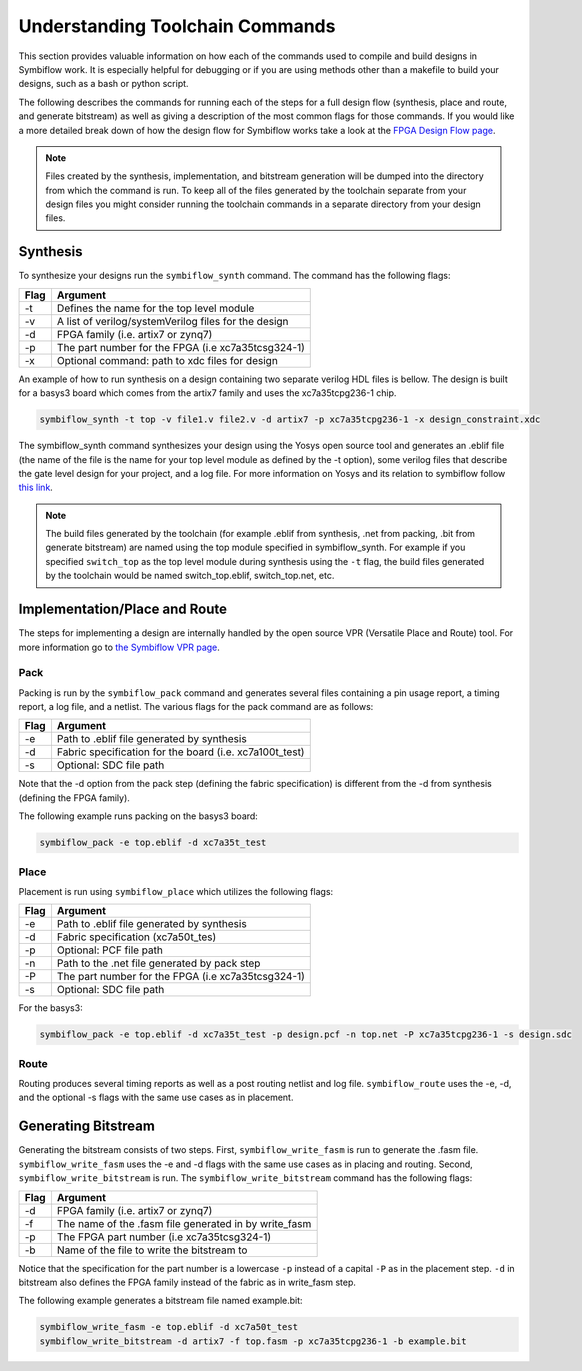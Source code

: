 Understanding Toolchain Commands
=================================

This section provides valuable information on how each of the commands used to compile and build 
designs in Symbiflow work. It is especially helpful for debugging or if you are using methods 
other than a makefile to build your designs, such as a bash or python script. 

The following describes the commands for running each of the steps for a full design flow 
(synthesis, place and route, and generate bitstream) as well as giving a description of the most
common flags for those commands. If you would like a more detailed break down of how the design 
flow for Symbiflow works take a look at the 
`FPGA Design Flow page <https://symbiflow.readthedocs.io/en/latest/toolchain-desc/design-flow.html>`_.

.. note::

    Files created by the synthesis, implementation, and bitstream generation will be dumped into 
    the directory from which the command is run. To keep all of the files generated by the toolchain 
    separate from your design files you might consider running the toolchain commands in a separate 
    directory from your design files. 



Synthesis
----------

To synthesize your designs run the ``symbiflow_synth`` command. The command has the following flags:


+------+------------------------------------------------------+
| Flag |                       Argument                       |
+======+======================================================+
| -t   | Defines the name for the top level module            |
+------+------------------------------------------------------+
| -v   | A list of verilog/systemVerilog files for the design |
+------+------------------------------------------------------+
| -d   | FPGA family (i.e. artix7 or zynq7)                   |
+------+------------------------------------------------------+
| -p   | The part number for the FPGA (i.e xc7a35tcsg324-1)   |
+------+------------------------------------------------------+
| -x   | Optional command: path to xdc files for design       |
+------+------------------------------------------------------+


An example of how to run synthesis on a design containing two separate 
verilog HDL files is bellow. The design is built for a basys3 board which comes from the artix7 
family and uses the xc7a35tcpg236-1 chip. 

.. code-block:: bash

    symbiflow_synth -t top -v file1.v file2.v -d artix7 -p xc7a35tcpg236-1 -x design_constraint.xdc

The symbiflow_synth command synthesizes your design using the Yosys open source tool and generates 
an .eblif file (the name of the file is the name for your top level module as defined by the -t 
option), some verilog files that describe the gate level design for your project, and a log
file. For more information on Yosys and its relation to symbiflow follow 
`this link <https://symbiflow.readthedocs.io/en/latest/toolchain-desc/yosys.html>`_.

.. note::
    The build files generated by the toolchain (for example .eblif from synthesis, .net from packing, .bit 
    from generate bitstream) are named using the top module specified in symbiflow_synth. For 
    example if you specified ``switch_top`` as the top level module during synthesis using the ``-t``
    flag, the build files generated by the toolchain would be named switch_top.eblif, switch_top.net, 
    etc.


Implementation/Place and Route
-------------------------------

The steps for implementing a design are internally handled by the open source VPR 
(Versatile Place and Route) tool. For more information go to 
`the Symbiflow VPR page <https://symbiflow.readthedocs.io/en/latest/vtr-verilog-to-routing/doc/src/vpr/index.html>`_.

Pack
+++++

Packing is run by the ``symbiflow_pack`` command and generates several files containing 
a pin usage report, a timing report, a log file, and a netlist. The various flags for the 
pack command are as follows:

+------+--------------------------------------------------------------------+
| Flag |                              Argument                              |
+======+====================================================================+
| -e   | Path to .eblif file generated by synthesis                         |
+------+--------------------------------------------------------------------+
| -d   | Fabric specification for the board (i.e. xc7a100t_test)            |
+------+--------------------------------------------------------------------+
| -s   | Optional: SDC file path                                            |
+------+--------------------------------------------------------------------+

Note that the -d option from the pack step (defining the fabric specification) is different 
from the -d from synthesis (defining the FPGA family).

The following example runs packing on the basys3 board:

.. code-block:: bash

    symbiflow_pack -e top.eblif -d xc7a35t_test

Place 
++++++

Placement is run using ``symbiflow_place`` which utilizes the following flags:

+------+----------------------------------------------------+
| Flag |                      Argument                      |
+======+====================================================+
| -e   | Path to .eblif file generated by synthesis         |
+------+----------------------------------------------------+
| -d   | Fabric specification (xc7a50t_tes)                 |
+------+----------------------------------------------------+
| -p   | Optional: PCF file path                            |
+------+----------------------------------------------------+
| -n   | Path to the .net file generated by pack step       |
+------+----------------------------------------------------+
| -P   | The part number for the FPGA (i.e xc7a35tcsg324-1) |
+------+----------------------------------------------------+
| -s   | Optional: SDC file path                            |
+------+----------------------------------------------------+

For the basys3:

.. code-block:: bash

    symbiflow_pack -e top.eblif -d xc7a35t_test -p design.pcf -n top.net -P xc7a35tcpg236-1 -s design.sdc


Route
++++++

Routing produces several timing reports as well as a post routing netlist and log file. 
``symbiflow_route`` uses the -e, -d, and the optional -s flags with the same use cases as in 
placement. 

Generating Bitstream
----------------------

Generating the bitstream consists of two steps. First, ``symbiflow_write_fasm`` is run to 
generate the .fasm file. ``symbiflow_write_fasm`` uses the -e and -d flags with the same use
cases as in placing and routing. Second, ``symbiflow_write_bitstream`` is run. The 
``symbiflow_write_bitstream`` command has the following flags:

+------+-------------------------------------------------------+
| Flag |                        Argument                       |
+======+=======================================================+
| -d   | FPGA family (i.e. artix7 or zynq7)                    |
+------+-------------------------------------------------------+
| -f   | The name of the .fasm file generated in by write_fasm |
+------+-------------------------------------------------------+
| -p   | The FPGA part number (i.e xc7a35tcsg324-1)            |
+------+-------------------------------------------------------+
| -b   | Name of the file to write the bitstream to            |
+------+-------------------------------------------------------+

Notice that the specification for the part number is a lowercase ``-p`` instead of a capital ``-P``
as in the placement step. ``-d`` in bitstream also defines the FPGA family instead of the fabric as
in write_fasm step.

The following example generates a bitstream file named example.bit:

.. code-block:: bash

    symbiflow_write_fasm -e top.eblif -d xc7a50t_test
    symbiflow_write_bitstream -d artix7 -f top.fasm -p xc7a35tcpg236-1 -b example.bit
